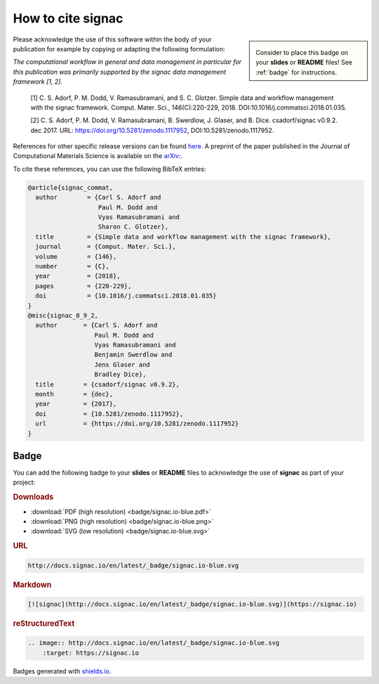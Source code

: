 .. _acknowledge:

==================
How to cite signac
==================


.. sidebar:: |badge|

      Consider to place this badge on your **slides** or **README** files!
      See :ref:`badge` for instructions.

.. |badge| image:: badge/signac.io-blue.svg


Please acknowledge the use of this software within the body of your publication for example by copying or adapting the following formulation:

*The computational workflow in general and data management in particular for this publication was primarily supported by the signac data management framework [1, 2].*

  [1] C. S. Adorf, P. M. Dodd, V. Ramasubramani, and S. C. Glotzer. Simple data and workflow management with the signac framework. Comput. Mater. Sci., 146(C):220-229, 2018. DOI:10.1016/j.commatsci.2018.01.035.

  [2] C. S. Adorf, P. M. Dodd, V. Ramasubramani, B. Swerdlow, J. Glaser, and B. Dice. csadorf/signac v0.9.2. dec 2017. URL: https://doi.org/10.5281/zenodo.1117952, DOI:10.5281/zenodo.1117952.

References for other specific release versions can be found `here <https://zenodo.org/badge/latestdoi/72946496>`_.
A preprint of the paper published in the Journal of Computational Materials Science is available on the `arXiv: <https://arxiv.org/abs/1611.03543>`_.

To cite these references, you can use the following BibTeX entries:

.. code-block:: bibtex

    @article{signac_commat,
      author        = {Carl S. Adorf and
                       Paul M. Dodd and
                       Vyas Ramasubramani and
                       Sharon C. Glotzer},
      title         = {Simple data and workflow management with the signac framework},
      journal       = {Comput. Mater. Sci.},
      volume        = {146},
      number        = {C},
      year          = {2018},
      pages         = {220-229},
      doi           = {10.1016/j.commatsci.2018.01.035}
    }
    @misc{signac_0_9_2,
      author       = {Carl S. Adorf and
                      Paul M. Dodd and
                      Vyas Ramasubramani and
                      Benjamin Swerdlow and
                      Jens Glaser and
                      Bradley Dice},
      title        = {csadorf/signac v0.9.2},
      month        = {dec},
      year         = {2017},
      doi          = {10.5281/zenodo.1117952},
      url          = {https://doi.org/10.5281/zenodo.1117952}
    }


.. _badge:

Badge
=====

You can add the following badge to your **slides** or **README** files to acknowledge the use of **signac** as part of your project: |badge|

.. rubric:: Downloads

* :download:`PDF (high resolution) <badge/signac.io-blue.pdf>`
* :download:`PNG (high resolution) <badge/signac.io-blue.png>`
* :download:`SVG (low resolution) <badge/signac.io-blue.svg>`

.. rubric:: URL

.. code-block:: html

    http://docs.signac.io/en/latest/_badge/signac.io-blue.svg

.. rubric:: Markdown

.. code-block:: html

    [![signac](http://docs.signac.io/en/latest/_badge/signac.io-blue.svg)](https://signac.io)

.. rubric:: reStructuredText

.. code-block:: rst

    .. image:: http://docs.signac.io/en/latest/_badge/signac.io-blue.svg
        :target: https://signac.io

Badges generated with `shields.io <https://shields.io>`_.
